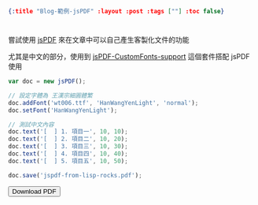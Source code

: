 #+OPTIONS: toc:nil
#+BEGIN_SRC json :noexport:
{:title "Blog-範例-jsPDF" :layout :post :tags [""] :toc false}
#+END_SRC
* 


** 

嘗試使用 [[https://github.com/MrRio/jsPDF][jsPDF]] 來在文章中可以自己產生客製化文件的功能

尤其是中文的部分，使用到 [[https://github.com/sphilee/jsPDF-CustomFonts-support][jsPDF-CustomFonts-support]] 這個套件搭配 jsPDF 使用

#+BEGIN_SRC javascript
var doc = new jsPDF();

// 設定字體為 王漢宗細圓體繁
doc.addFont('wt006.ttf', 'HanWangYenLight', 'normal');
doc.setFont('HanWangYenLight');

// 測試中文內容
doc.text('[  ] 1. 項目一', 10, 10);
doc.text('[  ] 2. 項目二', 10, 20);
doc.text('[  ] 3. 項目三', 10, 30);
doc.text('[  ] 4. 項目四', 10, 40);
doc.text('[  ] 5. 項目五', 10, 50);

doc.save('jspdf-from-lisp-rocks.pdf');
#+END_SRC

#+BEGIN_EXPORT html
<script src="https://cdnjs.cloudflare.com/ajax/libs/jspdf/1.3.5/jspdf.debug.js"></script>
<script src="../../fonts/jspdf.customfonts.min.js"></script>
<script src="../../fonts/default_vfs.js"></script>
<div class="report"></div>
<button id="toPdfBtn">Download PDF</button>
<script src="../../data/jspdf-example.js">
#+END_EXPORT


